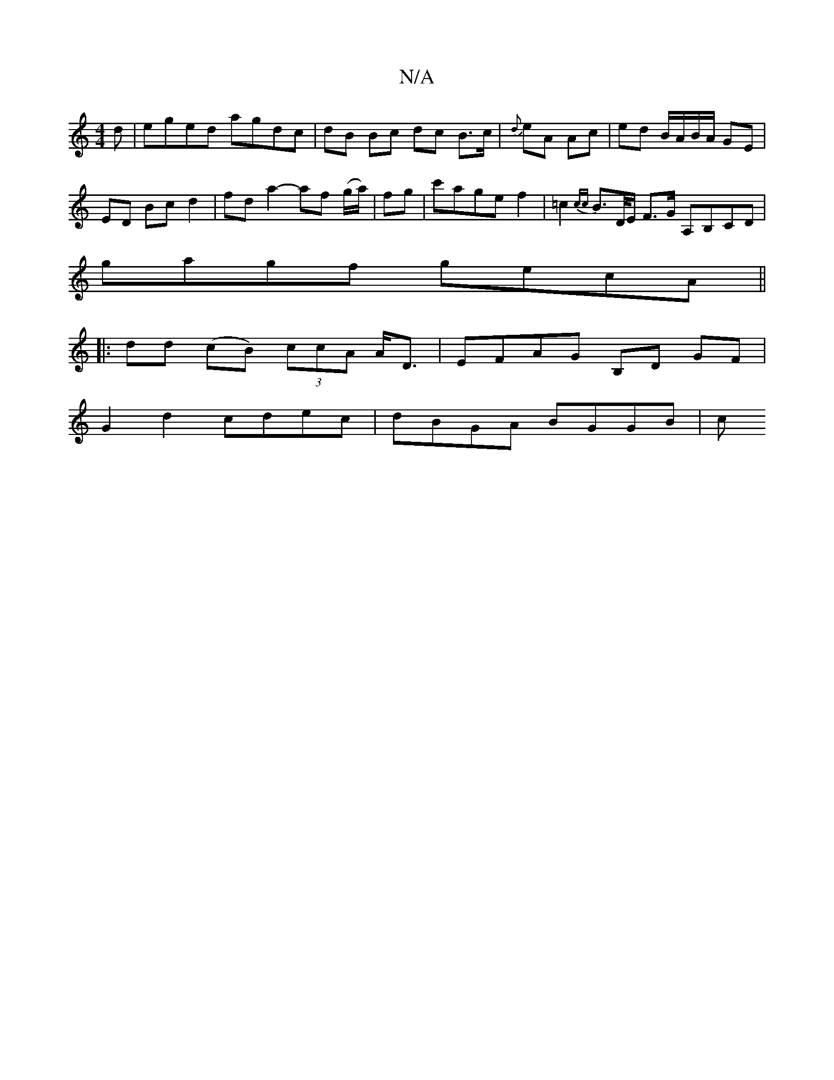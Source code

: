 X:1
T:N/A
M:4/4
R:N/A
K:Cmajor
d | eged agdc | dB Bc dc B>c | {d}eA Ac | ed B/A/B/A/ GE |
ED Bc d2 | fd a2- af (g/a/) | fg | c'agef2|=c2 {cc}B>D/E/ F>G A,B,CD|
gagf gecA||
|: dd- (cB) (3ccA A<D | EFAG B,D GF|
G2 d2 cdec|dBGA BGGB|c